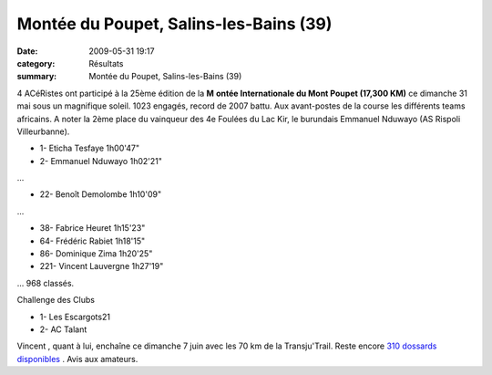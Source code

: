 Montée du Poupet, Salins-les-Bains (39)
=======================================

:date: 2009-05-31 19:17
:category: Résultats
:summary: Montée du Poupet, Salins-les-Bains (39)

|httpidataover-blogcom0120862photos-poupet2009.jpg| 4 ACéRistes  ont participé à la 25ème édition de la **M** **ontée Internationale du Mont Poupet (17,300 KM)** ce dimanche 31 mai sous un magnifique soleil. 1023 engagés, record de 2007 battu.
Aux avant-postes de la course les différents teams africains. A noter la 2ème place du vainqueur des 4e Foulées du Lac Kir, le burundais Emmanuel Nduwayo (AS Rispoli Villeurbanne).

- 1- Eticha Tesfaye 1h00'47"
- 2- Emmanuel Nduwayo 1h02'21"
...

- 22- Benoît Demolombe 1h10'09"
...

- 38- Fabrice Heuret 1h15'23"
- 64- Frédéric Rabiet 1h18'15"
- 86- Dominique Zima 1h20'25"
- 221- Vincent Lauvergne 1h27'19" 

... 968 classés.

Challenge des Clubs

- 1- Les Escargots21
- 2- AC Talant

Vincent , quant à lui, enchaîne ce dimanche 7 juin avec les 70 km de la Transju'Trail. Reste encore `310 dossards disponibles <http://www.transjutrail.com/presentation-1-1.htm>`_ . Avis aux amateurs.

.. |httpidataover-blogcom0120862photos-poupet2009.jpg| image:: http://assets.acr-dijon.org/old/httpidataover-blogcom0120862photos-poupet2009.jpg
